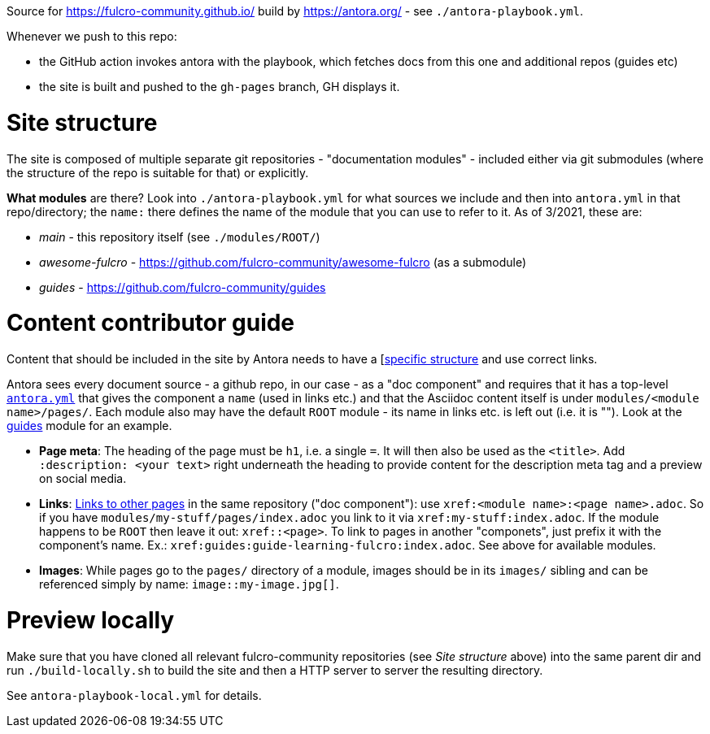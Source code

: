 Source for https://fulcro-community.github.io/ build by https://antora.org/ - see `./antora-playbook.yml`.

Whenever we push to this repo:

- the GitHub action invokes antora with the playbook, which fetches docs from this one and additional repos (guides etc)
- the site is built and pushed to the `gh-pages` branch, GH displays it.

= Site structure

The site is composed of multiple separate git repositories - "documentation modules" - included either via git submodules (where the structure of the repo is suitable for that) or explicitly.

**What modules** are there? Look into `./antora-playbook.yml` for what sources we include and then into `antora.yml` in that repo/directory; the `name:` there defines the name of the module that you can use to refer to it. As of 3/2021, these are:

* _main_ - this repository itself (see `./modules/ROOT/`)
* _awesome-fulcro_ - https://github.com/fulcro-community/awesome-fulcro (as a submodule)
* _guides_ - https://github.com/fulcro-community/guides

= Content contributor guide

Content that should be included in the site by Antora needs to have a [https://docs.antora.org/antora/2.3/standard-directories/[specific structure] and use correct links.

Antora sees every document source - a github repo, in our case - as a "doc component" and requires that it has a top-level https://docs.antora.org/antora/2.3/component-version-descriptor/[`antora.yml`] that gives the component a `name` (used in links etc.) and that the Asciidoc content itself is under `modules/<module name>/pages/`. Each module also may have the default `ROOT` module - its name in links etc. is left out (i.e. it is ""). Look at the https://github.com/fulcro-community/guides/[guides] module for an example.

* **Page meta**: The heading of the page must be `h1`, i.e. a single `=`. It will then also be used as the `<title>`. Add `:description: <your text>` right underneath the heading to provide content for the description meta tag and a preview on social media.
* **Links**: https://docs.antora.org/antora/2.3/navigation/xrefs-and-link-text/[Links to other pages] in the same repository ("doc component"): use `xref:<module name>:<page name>.adoc`. So if you have `modules/my-stuff/pages/index.adoc` you link to it via `xref:my-stuff:index.adoc`. If the module happens to be `ROOT` then leave it out: `xref::<page>`. To link to pages in another "componets", just prefix it with the component's name. Ex.: `xref:guides:guide-learning-fulcro:index.adoc`. See above for available modules.
* **Images**: While pages go to the `pages/` directory of a module, images should be in its `images/` sibling and can be referenced simply by name: `image::my-image.jpg[]`.

= Preview locally

Make sure that you have cloned all relevant fulcro-community repositories (see _Site structure_ above) into the same parent dir and run `./build-locally.sh` to build the site and then a HTTP server to server the resulting directory. 

See `antora-playbook-local.yml` for details.
